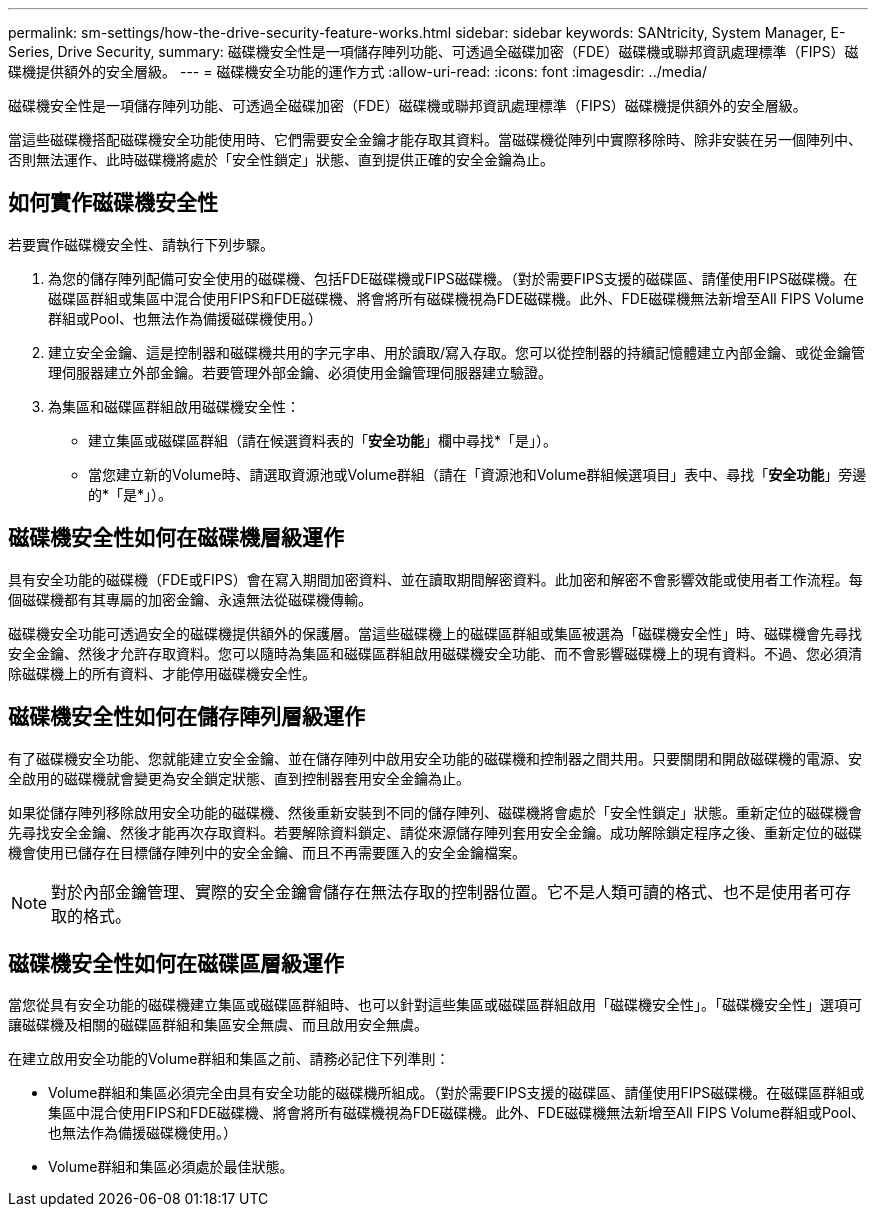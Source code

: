 ---
permalink: sm-settings/how-the-drive-security-feature-works.html 
sidebar: sidebar 
keywords: SANtricity, System Manager, E-Series, Drive Security, 
summary: 磁碟機安全性是一項儲存陣列功能、可透過全磁碟加密（FDE）磁碟機或聯邦資訊處理標準（FIPS）磁碟機提供額外的安全層級。 
---
= 磁碟機安全功能的運作方式
:allow-uri-read: 
:icons: font
:imagesdir: ../media/


[role="lead"]
磁碟機安全性是一項儲存陣列功能、可透過全磁碟加密（FDE）磁碟機或聯邦資訊處理標準（FIPS）磁碟機提供額外的安全層級。

當這些磁碟機搭配磁碟機安全功能使用時、它們需要安全金鑰才能存取其資料。當磁碟機從陣列中實際移除時、除非安裝在另一個陣列中、否則無法運作、此時磁碟機將處於「安全性鎖定」狀態、直到提供正確的安全金鑰為止。



== 如何實作磁碟機安全性

若要實作磁碟機安全性、請執行下列步驟。

. 為您的儲存陣列配備可安全使用的磁碟機、包括FDE磁碟機或FIPS磁碟機。（對於需要FIPS支援的磁碟區、請僅使用FIPS磁碟機。在磁碟區群組或集區中混合使用FIPS和FDE磁碟機、將會將所有磁碟機視為FDE磁碟機。此外、FDE磁碟機無法新增至All FIPS Volume群組或Pool、也無法作為備援磁碟機使用。）
. 建立安全金鑰、這是控制器和磁碟機共用的字元字串、用於讀取/寫入存取。您可以從控制器的持續記憶體建立內部金鑰、或從金鑰管理伺服器建立外部金鑰。若要管理外部金鑰、必須使用金鑰管理伺服器建立驗證。
. 為集區和磁碟區群組啟用磁碟機安全性：
+
** 建立集區或磁碟區群組（請在候選資料表的「*安全功能*」欄中尋找*「是」）。
** 當您建立新的Volume時、請選取資源池或Volume群組（請在「資源池和Volume群組候選項目」表中、尋找「*安全功能*」旁邊的*「是*」）。






== 磁碟機安全性如何在磁碟機層級運作

具有安全功能的磁碟機（FDE或FIPS）會在寫入期間加密資料、並在讀取期間解密資料。此加密和解密不會影響效能或使用者工作流程。每個磁碟機都有其專屬的加密金鑰、永遠無法從磁碟機傳輸。

磁碟機安全功能可透過安全的磁碟機提供額外的保護層。當這些磁碟機上的磁碟區群組或集區被選為「磁碟機安全性」時、磁碟機會先尋找安全金鑰、然後才允許存取資料。您可以隨時為集區和磁碟區群組啟用磁碟機安全功能、而不會影響磁碟機上的現有資料。不過、您必須清除磁碟機上的所有資料、才能停用磁碟機安全性。



== 磁碟機安全性如何在儲存陣列層級運作

有了磁碟機安全功能、您就能建立安全金鑰、並在儲存陣列中啟用安全功能的磁碟機和控制器之間共用。只要關閉和開啟磁碟機的電源、安全啟用的磁碟機就會變更為安全鎖定狀態、直到控制器套用安全金鑰為止。

如果從儲存陣列移除啟用安全功能的磁碟機、然後重新安裝到不同的儲存陣列、磁碟機將會處於「安全性鎖定」狀態。重新定位的磁碟機會先尋找安全金鑰、然後才能再次存取資料。若要解除資料鎖定、請從來源儲存陣列套用安全金鑰。成功解除鎖定程序之後、重新定位的磁碟機會使用已儲存在目標儲存陣列中的安全金鑰、而且不再需要匯入的安全金鑰檔案。

[NOTE]
====
對於內部金鑰管理、實際的安全金鑰會儲存在無法存取的控制器位置。它不是人類可讀的格式、也不是使用者可存取的格式。

====


== 磁碟機安全性如何在磁碟區層級運作

當您從具有安全功能的磁碟機建立集區或磁碟區群組時、也可以針對這些集區或磁碟區群組啟用「磁碟機安全性」。「磁碟機安全性」選項可讓磁碟機及相關的磁碟區群組和集區安全無虞、而且啟用安全無虞。

在建立啟用安全功能的Volume群組和集區之前、請務必記住下列準則：

* Volume群組和集區必須完全由具有安全功能的磁碟機所組成。（對於需要FIPS支援的磁碟區、請僅使用FIPS磁碟機。在磁碟區群組或集區中混合使用FIPS和FDE磁碟機、將會將所有磁碟機視為FDE磁碟機。此外、FDE磁碟機無法新增至All FIPS Volume群組或Pool、也無法作為備援磁碟機使用。）
* Volume群組和集區必須處於最佳狀態。


